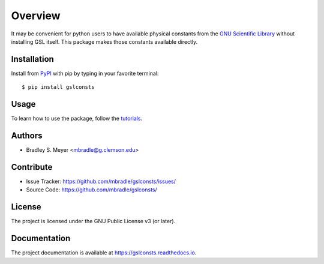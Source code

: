 Overview
========

It may be convenient for python users to have available physical
constants from the
`GNU Scientific Library <https://www.gnu.org/software/gsl/>`_
without installing GSL itself.  This package makes those constants
available directly.

Installation
------------

Install from `PyPI <https://pypi.org/project/gslconsts>`_ with pip by
typing in your favorite terminal::

    $ pip install gslconsts

Usage
-----

To learn how to use the package, follow the
`tutorials <http://gslconsts.readthedocs.io/en/latest/tutorials.html>`_.

Authors
-------

- Bradley S. Meyer <mbradle@g.clemson.edu>

Contribute
----------

- Issue Tracker: `<https://github.com/mbradle/gslconsts/issues/>`_
- Source Code: `<https://github.com/mbradle/gslconsts/>`_

License
-------

The project is licensed under the GNU Public License v3 (or later).

Documentation
-------------

The project documentation is available at `<https://gslconsts.readthedocs.io>`_.

